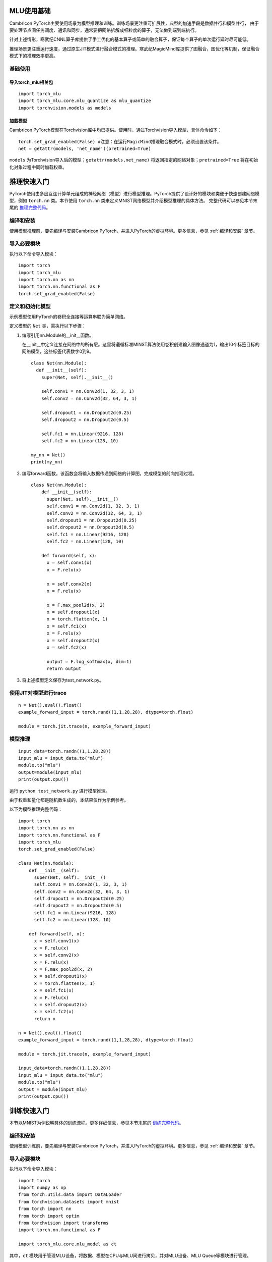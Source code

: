 MLU使用基础
----------------------------
Cambricon PyTorch主要使用场景为模型推理和训练。训练场景更注重可扩展性，典型的加速手段是数据并行和模型并行，
由于要处理节点间任务调度、通讯和同步，通常要把网络拆解成细粒度的算子，无法做到端到端执行。

针对上述情形，寒武纪CNNL算子库提供了手工优化的基本算子或简单的融合算子，保证每个算子的单次运行延时尽可能低。

推理场景更注重运行速度，通过原生JIT模式进行融合模式的推理。寒武纪MagicMind库提供了图融合，图优化等机制，保证融合模式下的推理效率更高。

基础使用
""""""""""""""""""""""""""""""

导入torch_mlu相关包
=================================

::

  import torch_mlu
  import torch_mlu.core.mlu_quantize as mlu_quantize
  import torchvision.models as models

.. _加载模型:

加载模型
=================================
Cambricon PyTorch模型在Torchvision库中均已提供。使用时，通过Torchvision导入模型，具体命令如下：

::

  torch.set_grad_enabled(False) #注意：在运行MagicMind推理融合模式时，必须设置该条件。
  net = getattr(models, 'net_name')(pretrained=True)

``models`` 为Torchvision导入后的模型；``getattr(models,net_name)`` 将返回指定的网络对象；``pretrained=True`` 将在初始化对象过程中同时加载权重。

.. _推理快速入门:

推理快速入门
----------------------------
PyTorch使用由多层互连计算单元组成的神经网络（模型）进行模型推理。PyTorch提供了设计好的模块和类便于快速创建网络模型，例如 ``torch.nn`` 类。本节使用 ``torch.nn`` 类来定义MNIST网络模型并介绍模型推理的具体方法。
完整代码可以参见本节末尾的 推理完整代码_。

编译和安装
"""""""""""""""""""""""""""
使用模型推理前，要先编译与安装Cambricon PyTorch，并进入PyTorch的虚拟环境。更多信息，参见 :ref:`编译和安装` 章节。

导入必要模块
"""""""""""""""""""""""""""
执行以下命令导入模块：
::

  import torch
  import torch_mlu
  import torch.nn as nn
  import torch.nn.functional as F
  torch.set_grad_enabled(False)

定义和初始化模型
"""""""""""""""""""""""""""
示例模型使用PyTorch的卷积全连接等运算串联为简单网络。

定义模型的 ``Net`` 类，需执行以下步骤：

1. 编写引用nn.Module的__init__函数。

   在__init__中定义连接在网络中的所有层。这里将遵循标准MINST算法使用卷积创建输入图像通道为1，输出10个标签目标的网络模型，这些标签代表数字0到9。

   ::
   
     class Net(nn.Module):
       def __init__(self):
         super(Net, self).__init__()
   
         self.conv1 = nn.Conv2d(1, 32, 3, 1)
         self.conv2 = nn.Conv2d(32, 64, 3, 1)
   
         self.dropout1 = nn.Dropout2d(0.25)
         self.dropout2 = nn.Dropout2d(0.5)
   
         self.fc1 = nn.Linear(9216, 128)
         self.fc2 = nn.Linear(128, 10)
   
     my_nn = Net()
     print(my_nn)

2. 编写forward函数。该函数会将输入数据传递到网络的计算图，完成模型的前向推理过程。

   ::
   
     class Net(nn.Module):
         def __init__(self):
           super(Net, self).__init__()
           self.conv1 = nn.Conv2d(1, 32, 3, 1)
           self.conv2 = nn.Conv2d(32, 64, 3, 1)
           self.dropout1 = nn.Dropout2d(0.25)
           self.dropout2 = nn.Dropout2d(0.5)
           self.fc1 = nn.Linear(9216, 128)
           self.fc2 = nn.Linear(128, 10)
     
         def forward(self, x):
           x = self.conv1(x)
           x = F.relu(x)
     
           x = self.conv2(x)
           x = F.relu(x)
     
           x = F.max_pool2d(x, 2)
           x = self.dropout1(x)
           x = torch.flatten(x, 1)
           x = self.fc1(x)
           x = F.relu(x)
           x = self.dropout2(x)
           x = self.fc2(x)

           output = F.log_softmax(x, dim=1)
           return output

3. 将上述模型定义保存为test_network.py。

使用JIT对模型进行trace
"""""""""""""""""""""""""""

::

  n = Net().eval().float()
  example_forward_input = torch.rand((1,1,28,28), dtype=torch.float)

  module = torch.jit.trace(n, example_forward_input)

模型推理
"""""""""""""""""""""""""""

::

  input_data=torch.randn((1,1,28,28))
  input_mlu = input_data.to("mlu")
  module.to("mlu")
  output=module(input_mlu)
  print(output.cpu())

运行 ``python test_network.py`` 进行模型推理。

由于权重和量化都是随机数生成的，本结果仅作为示例参考。

以下为模型推理完整代码：

.. _推理完整代码:

::

  import torch
  import torch.nn as nn
  import torch.nn.functional as F
  import torch_mlu
  torch.set_grad_enabled(False)
  
  class Net(nn.Module):
      def __init__(self):
        super(Net, self).__init__()
        self.conv1 = nn.Conv2d(1, 32, 3, 1)
        self.conv2 = nn.Conv2d(32, 64, 3, 1)
        self.dropout1 = nn.Dropout2d(0.25)
        self.dropout2 = nn.Dropout2d(0.5)
        self.fc1 = nn.Linear(9216, 128)
        self.fc2 = nn.Linear(128, 10)
    
      def forward(self, x):
        x = self.conv1(x)
        x = F.relu(x)
        x = self.conv2(x)
        x = F.relu(x)
        x = F.max_pool2d(x, 2)
        x = self.dropout1(x)
        x = torch.flatten(x, 1)
        x = self.fc1(x)
        x = F.relu(x)
        x = self.dropout2(x)
        x = self.fc2(x)
        return x
  
  n = Net().eval().float()
  example_forward_input = torch.rand((1,1,28,28), dtype=torch.float)

  module = torch.jit.trace(n, example_forward_input)
  
  input_data=torch.randn((1,1,28,28))
  input_mlu = input_data.to("mlu")
  module.to("mlu")
  output = module(input_mlu)
  print(output.cpu())


训练快速入门
---------------------------
本节以MNIST为例说明具体的训练流程。更多详细信息，参见本节末尾的 训练完整代码_。

编译和安装
"""""""""""""""""""""""""""
使用模型训练前，要先编译与安装Cambricon PyTorch，并进入PyTorch的虚拟环境。更多信息，参见 :ref:`编译和安装` 章节。

导入必要模块
"""""""""""""""""""""""""""
执行以下命令导入模块：

::

  import torch
  import numpy as np
  from torch.utils.data import DataLoader
  from torchvision.datasets import mnist
  from torch import nn
  from torch import optim
  from torchvision import transforms
  import torch.nn.functional as F
  
  import torch_mlu.core.mlu_model as ct           

其中，``ct`` 模块用于管理MLU设备，将数据、模型在CPU与MLU间进行拷贝，并对MLU设备、MLU Queue等模块进行管理。

定义和初始化模型
"""""""""""""""""""""""""""

MINIST示例模型使用PyTorch构建模块，从输入图像中提取某些特征（如边缘检测、清晰度、模糊度）进行图像识别。

定义模型的 ``Net`` 类。需执行以下步骤：

1. 编写一个继承nn.Module的__init__函数。在__init__函数中定义了连接在网络中的基本层。

   ::
   
     class Net(nn.Module):
         def __init__(self):
           super(Net, self).__init__()
           self.conv1 = nn.Conv2d(1, 32, 3, 1)
           self.conv2 = nn.Conv2d(32, 64, 3, 1)
           self.dropout1 = nn.Dropout2d(0.25)
           self.dropout2 = nn.Dropout2d(0.5)
           self.fc1 = nn.Linear(9216, 128)
           self.fc2 = nn.Linear(128, 10)

2. 编写forward函数。该函数会将输入数据传递到网络的计算图中并完成模型前向计算。

   ::
   
     def forward(self, x):
       x = self.conv1(x)
       x = F.relu(x)
       x = self.conv2(x)
       x = F.relu(x)
       x = F.max_pool2d(x, 2)
       x = self.dropout1(x)
       x = torch.flatten(x, 1)
       x = self.fc1(x)
       x = F.relu(x)
       x = self.dropout2(x)
       x = self.fc2(x)
       output = F.log_softmax(x, dim=1)
       return output

3. 将上述模型定义保存为minist.py。

准备数据集以及数据预处理模块
""""""""""""""""""""""""""""""""""""""""""""
::

  data_tf = transforms.Compose(
                [transforms.ToTensor(),
                transforms.Normalize([0.1307],[0.3081])])
  train_set = mnist.MNIST('./data', train=True, transform=data_tf, download=True)
  test_set = mnist.MNIST('./data', train=False, transform=data_tf, download=True)
  train_data = DataLoader(train_set, batch_size=64, shuffle=True)
  test_data = DataLoader(test_set, batch_size=64, shuffle=False)

此处使用PyTorch中的预处理操作，``data_tf`` 将输入数据转化为Tensor、并进行Normalize预处理，然后将数据按 ``batch_size`` 大小加载。

为保证训练效果，在训练集上使用 ``shuffle=True`` 将训练图片打乱，但是在测试集上不打乱图片。

训练集与测试集均直接从网上下载，并自动进行预处理，因此必须保证机器联网。

如果无法访问互联网资源，可将相应的数据提前拷贝至 ``mnist.py`` 所在目录，按 ``./data/raw/****`` 方式存放，并将上面的 train_set/test_set设置如下：

::

  train_set = mnist.MNIST('./data', train=True)
  test_set = mnist.MNIST('./data', train=False)

定义训练与验证模块
"""""""""""""""""""""""""""
将以下代码加入到 ``mnist.py`` 以构建训练模块和验证模块。

::

  nums_epoch = 10  # 此处设置的10个训练epoch
  save_model = True  # 保存模型开关
  
  def train(model, train_data, optimizer, epoch):
    model = model.train()
    for batch_idx, (img, label) in enumerate(train_data):
        img = img.to(ct.mlu_device())
        label = label.to(ct.mlu_device())
        optimizer.zero_grad()
        out = model(img)
        loss = F.nll_loss(out, label)
        loss.backward()
        optimizer.step()
        if batch_idx % 100 == 0:
            print('Train Epoch: {} [{}/{} ({:.0f}%)]\tLoss: {:.6f}'.format(
                epoch, batch_idx * len(img), len(train_data.dataset),
                100. * batch_idx / len(train_data), loss.item()))

  def validate(val_loader, model):
    test_loss = 0
    correct = 0
    model.eval()
    with torch.no_grad():
        for images, target in val_loader:
            images = images.to(ct.mlu_device())
            target = target.to(ct.mlu_device())
            output = model(images)
            test_loss += F.nll_loss(output, target, reduction='sum').item()
            pred = output.argmax(dim=1, keepdim=True)
            pred = pred.cpu()
            target = target.cpu()
            correct += pred.eq(target.view_as(pred)).sum().item()
    test_loss /= len(val_loader.dataset)
    print('\nTest set: Average loss: {:.4f}, Accuracy: {}/{} ({:.0f}%)\n'.format(
        test_loss, correct, len(val_loader.dataset),
        100. * correct / len(val_loader.dataset)))

其中，``nums_epoch`` 为训练的epoch数，用来控制训练的轮数。此处只作为演示用途，用户根据实际情况设置该值。``save_model`` 用来设置是否保存模型，默认值为True。

模型训练
"""""""""""""""""""""""""""

执行 ``python mnist.py``，得到如下结果（此处只显示第0个epoch的训练和验证数据）：

::

  Train Epoch: 0 [0/60000      (0%)]    Loss: 2.291011
  Train Epoch: 0 [6400/60000  (11%)]    Loss: 0.513938
  Train Epoch: 0 [12800/60000 (21%)]	Loss: 0.485264
  Train Epoch: 0 [19200/60000 (32%)]	Loss: 0.259880
  Train Epoch: 0 [25600/60000 (43%)]	Loss: 0.246993
  Train Epoch: 0 [32000/60000 (53%)]	Loss: 0.273036
  Train Epoch: 0 [38400/60000 (64%)]	Loss: 0.095428
  Train Epoch: 0 [44800/60000 (75%)]	Loss: 0.102112
  Train Epoch: 0 [51200/60000 (85%)]	Loss: 0.161822
  Train Epoch: 0 [57600/60000 (96%)]	Loss: 0.354688

  Test set: Average loss: 0.0650, Accuracy: 9812/10000 (98%)

保存模型
"""""""""""""""""""""""""""
在验证接口后，可以将训练好的模型保存到指定位置，此处命名为 ``model.pth``。

::

    if epoch == nums_epoch - 1:
        checkpoint = {"state_dict":net.state_dict(), "optimizer":optimizer.state_dict(), "epoch": epoch}
        torch.save(checkpoint, 'model.pth')

当 ``epoch`` 达到 ``nums_epoch-1`` 时，会在本地保存模型，名为 ``model.pth``，该模型是直接保存的MLU模型。

以下为模型训练完整代码：

.. _训练完整代码:

::

  import torch
  import os
  import numpy as np
  from torch.utils.data import DataLoader
  from torchvision.datasets import mnist
  from torch import nn
  from torch import optim
  from torchvision import transforms
  from torch.optim.lr_scheduler import StepLR
  
  import torch.nn.functional as F
  import torch_mlu.core.mlu_model as ct
  
  class Net(nn.Module):
      def __init__(self):
          super(Net, self).__init__()
          self.conv1 = nn.Conv2d(1, 32, 3, 1)
          self.conv2 = nn.Conv2d(32, 64, 3, 1)
          self.dropout1 = nn.Dropout2d(0.25)
          self.dropout2 = nn.Dropout2d(0.5)
          self.fc1 = nn.Linear(9216, 128)
          self.fc2 = nn.Linear(128, 10)
  
      def forward(self, x):
          x = self.conv1(x)
          x = F.relu(x)
          x = self.conv2(x)
          x = F.relu(x)
          x = F.max_pool2d(x, 2)
          x = self.dropout1(x)
          x = torch.flatten(x, 1)
          x = self.fc1(x)
          x = F.relu(x)
          x = self.dropout2(x)
          x = self.fc2(x)
          output = F.log_softmax(x, dim=1)
          return output
  
  def train(model, train_data, optimizer, epoch):
      model = model.train()
      for batch_idx, (img, label) in enumerate(train_data):
          img = img.to(ct.mlu_device())
          label = label.to(ct.mlu_device())
          optimizer.zero_grad()
          out = model(img)
          loss = F.nll_loss(out, label)
          loss.backward()
          optimizer.step()
          if batch_idx % 100 == 0:
              print('Train Epoch: {} [{}/{} ({:.0f}%)]\tLoss: {:.6f}'.format(
                  epoch, batch_idx * len(img), len(train_data.dataset),
                  100. * batch_idx / len(train_data), loss.item()))
  
  def validate(val_loader, model):
      test_loss = 0
      correct = 0
      model.eval()
      with torch.no_grad():
          for images, target in val_loader:
              images = images.to(ct.mlu_device())
              target = target.to(ct.mlu_device())
              output = model(images)
              test_loss += F.nll_loss(output, target, reduction='sum').item()
              pred = output.argmax(dim=1, keepdim=True)
              pred = pred.cpu()
              target = target.cpu()
              correct += pred.eq(target.view_as(pred)).sum().item()
      test_loss /= len(val_loader.dataset)
      print('\nTest set: Average loss: {:.4f}, Accuracy: {}/{} ({:.0f}%)\n'.format(
          test_loss, correct, len(val_loader.dataset),
          100. * correct / len(val_loader.dataset)))
  
  def main():
      os.environ["TORCH_MIN_CNLOG_LEVEL"] = "3"
      data_tf = transforms.Compose(
                  [transforms.ToTensor(),
                   transforms.Normalize([0.1307],[0.3081])])
   
      train_set = mnist.MNIST('./data',train=True,transform=data_tf,download=True)
      test_set = mnist.MNIST('./data',train=False,transform=data_tf,download=True)
       
      train_data = DataLoader(train_set,batch_size=64,shuffle=True)
      test_data = DataLoader(test_set,batch_size=1000,shuffle=False)
       
      net_orig = Net()
      net = net_orig.to(ct.mlu_device())
      optimizer_orig = optim.Adadelta(net_orig.parameters(), 1)
      optimizer = ct.to(optimizer_orig, torch.device("mlu"))
       
      nums_epoch = 10
      save_model = True
  
      scheduler = StepLR(optimizer, step_size=1, gamma=0.7)
      for epoch in range(nums_epoch):
          train(net, train_data, optimizer, epoch)
          validate(test_data, net)
  
          scheduler.step()
          if save_model:
              if epoch == nums_epoch-1:
                  checkpoint = {"state_dict":net.state_dict(), "optimizer":optimizer.state_dict(), "epoch": epoch}
                  torch.save(checkpoint, 'model.pth')
          
  if __name__ == '__main__':
      main()
